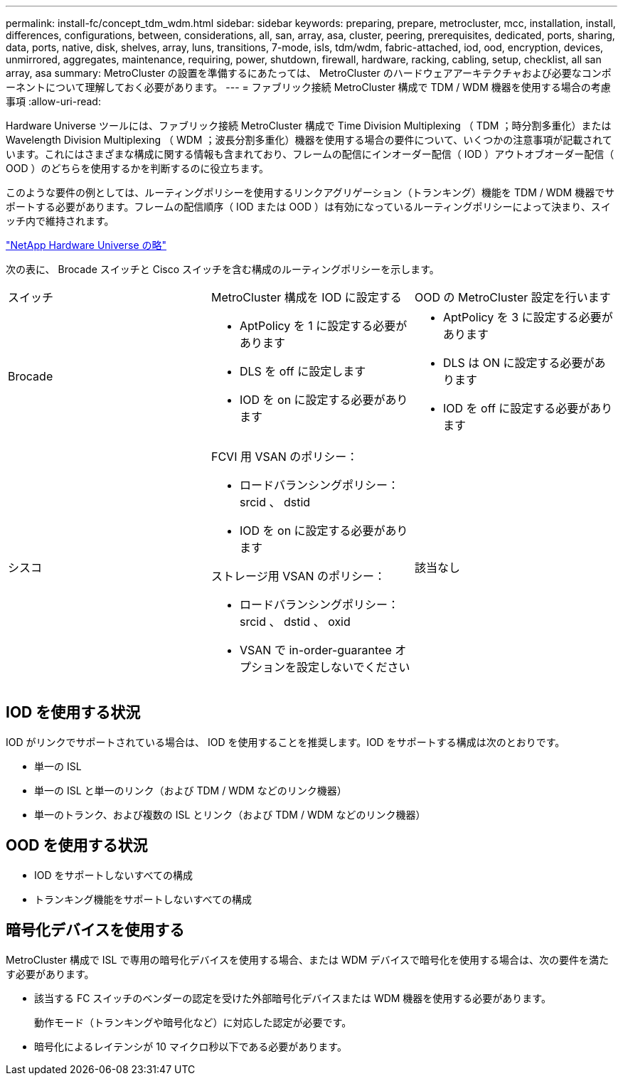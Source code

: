 ---
permalink: install-fc/concept_tdm_wdm.html 
sidebar: sidebar 
keywords: preparing, prepare, metrocluster, mcc, installation, install, differences, configurations, between, considerations, all, san, array, asa, cluster, peering, prerequisites, dedicated, ports, sharing, data, ports, native, disk, shelves, array, luns, transitions, 7-mode, isls, tdm/wdm, fabric-attached, iod, ood, encryption, devices, unmirrored, aggregates, maintenance, requiring, power, shutdown, firewall, hardware, racking, cabling, setup, checklist, all san array, asa 
summary: MetroCluster の設置を準備するにあたっては、 MetroCluster のハードウェアアーキテクチャおよび必要なコンポーネントについて理解しておく必要があります。 
---
= ファブリック接続 MetroCluster 構成で TDM / WDM 機器を使用する場合の考慮事項
:allow-uri-read: 


[role="lead"]
Hardware Universe ツールには、ファブリック接続 MetroCluster 構成で Time Division Multiplexing （ TDM ；時分割多重化）または Wavelength Division Multiplexing （ WDM ；波長分割多重化）機器を使用する場合の要件について、いくつかの注意事項が記載されています。これにはさまざまな構成に関する情報も含まれており、フレームの配信にインオーダー配信（ IOD ）アウトオブオーダー配信（ OOD ）のどちらを使用するかを判断するのに役立ちます。

このような要件の例としては、ルーティングポリシーを使用するリンクアグリゲーション（トランキング）機能を TDM / WDM 機器でサポートする必要があります。フレームの配信順序（ IOD または OOD ）は有効になっているルーティングポリシーによって決まり、スイッチ内で維持されます。

https://hwu.netapp.com["NetApp Hardware Universe の略"]

次の表に、 Brocade スイッチと Cisco スイッチを含む構成のルーティングポリシーを示します。

|===


| スイッチ | MetroCluster 構成を IOD に設定する | OOD の MetroCluster 設定を行います 


 a| 
Brocade
 a| 
* AptPolicy を 1 に設定する必要があります
* DLS を off に設定します
* IOD を on に設定する必要があります

 a| 
* AptPolicy を 3 に設定する必要があります
* DLS は ON に設定する必要があります
* IOD を off に設定する必要があります




 a| 
シスコ
 a| 
FCVI 用 VSAN のポリシー：

* ロードバランシングポリシー： srcid 、 dstid
* IOD を on に設定する必要があります


ストレージ用 VSAN のポリシー：

* ロードバランシングポリシー： srcid 、 dstid 、 oxid
* VSAN で in-order-guarantee オプションを設定しないでください

 a| 
該当なし

|===


== IOD を使用する状況

IOD がリンクでサポートされている場合は、 IOD を使用することを推奨します。IOD をサポートする構成は次のとおりです。

* 単一の ISL
* 単一の ISL と単一のリンク（および TDM / WDM などのリンク機器）
* 単一のトランク、および複数の ISL とリンク（および TDM / WDM などのリンク機器）




== OOD を使用する状況

* IOD をサポートしないすべての構成
* トランキング機能をサポートしないすべての構成




== 暗号化デバイスを使用する

MetroCluster 構成で ISL で専用の暗号化デバイスを使用する場合、または WDM デバイスで暗号化を使用する場合は、次の要件を満たす必要があります。

* 該当する FC スイッチのベンダーの認定を受けた外部暗号化デバイスまたは WDM 機器を使用する必要があります。
+
動作モード（トランキングや暗号化など）に対応した認定が必要です。

* 暗号化によるレイテンシが 10 マイクロ秒以下である必要があります。

